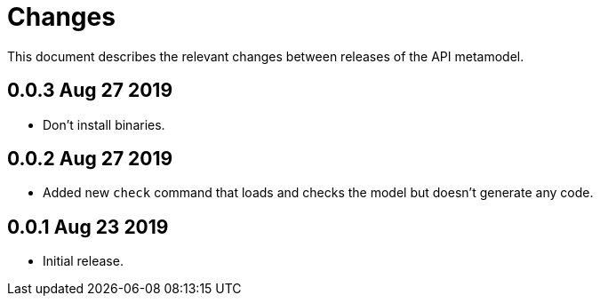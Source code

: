 = Changes

This document describes the relevant changes between releases of the
API metamodel.

== 0.0.3 Aug 27 2019

- Don't install binaries.

== 0.0.2 Aug 27 2019

- Added new `check` command that loads and checks the model but doesn't
  generate any code.

== 0.0.1 Aug 23 2019

- Initial release.

